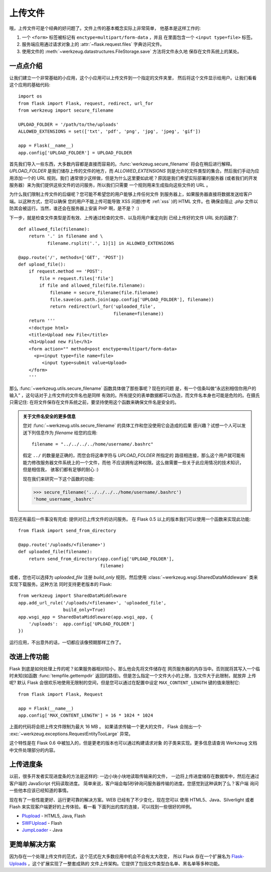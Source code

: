 .. _uploading-files:

上传文件
===============

哦，上传文件可是个经典的好问题了。文件上传的基本概念实际上非常简单，
他基本是这样工作的:

1. 一个 ``<form>`` 标签被标记有 ``enctype=multipart/form-data`` ，并且
   在里面包含一个 ``<input type=file>`` 标签。
2. 服务端应用通过请求对象上的 :attr:`~flask.request.files` 字典访问文件。
3. 使用文件的 :meth:`~werkzeug.datastructures.FileStorage.save` 方法将文件永久地
   保存在文件系统上的某处。

一点点介绍
---------------------

让我们建立一个非常基础的小应用，这个小应用可以上传文件到一个指定的文件夹里，
然后将这个文件显示给用户。让我们看看这个应用的基础代码::

    import os
    from flask import Flask, request, redirect, url_for
    from werkzeug import secure_filename

    UPLOAD_FOLDER = '/path/to/the/uploads'
    ALLOWED_EXTENSIONS = set(['txt', 'pdf', 'png', 'jpg', 'jpeg', 'gif'])

    app = Flask(__name__)
    app.config['UPLOAD_FOLDER'] = UPLOAD_FOLDER

首先我们导入一些东西，大多数内容都是直接而容易的。:func:`werkzeug.secure_filename` 
将会在稍后进行解释。 `UPLOAD_FOLDER` 是我们储存上传的文件的地方，而 `ALLOWED_EXTENSIONS`
则是允许的文件类型的集合。然后我们手动为应用添加一个的 URL 规则。我们
通常很少这样做，但是为什么这里要如此呢？原因是我们希望实际部署的服务器
(或者我们的开发服务器）来为我们提供这些文件的访问服务，所以我们只需要
一个规则用来生成指向这些文件的 URL 。

为什么我们限制上传文件的后缀呢？您可能不希望您的用户能够上传任何文件
到服务器上，如果服务器直接将数据发送给客户端。以这种方式，您可以确保
您的用户不能上传可能导致 XSS 问题(参考 :ref:`xss` )的 HTML 文件。也
确保会阻止 `.php` 文件以防其会被运行。当然，谁还会在服务器上安装
PHP 啊，是不是？ :)

下一步，就是检查文件类型是否有效、上传通过检查的文件、以及将用户重定向到
已经上传好的文件 URL 处的函数了::

    def allowed_file(filename):
        return '.' in filename and \
               filename.rsplit('.', 1)[1] in ALLOWED_EXTENSIONS

    @app.route('/', methods=['GET', 'POST'])
    def upload_file():
        if request.method == 'POST':
            file = request.files['file']
            if file and allowed_file(file.filename):
                filename = secure_filename(file.filename)
                file.save(os.path.join(app.config['UPLOAD_FOLDER'], filename))
                return redirect(url_for('uploaded_file',
                                        filename=filename))
        return '''
        <!doctype html>
        <title>Upload new File</title>
        <h1>Upload new File</h1>
        <form action="" method=post enctype=multipart/form-data>
          <p><input type=file name=file>
             <input type=submit value=Upload>
        </form>
        '''

那么 :func:`~werkzeug.utils.secure_filename` 函数具体做了那些事呢？现在的问题
是，有一个信条叫做“永远别相信你用户的输入” ，这句话对于上传文件的文件名也是同样
有效的。所有提交的表单数据都可以伪造，而文件名本身也可能是危险的。在摄氏只需记住:
在将文件保存在文件系统之前，要坚持使用这个函数来确保文件名是安全的。

.. admonition:: 关于文件名安全的更多信息

   您对 :func:`~werkzeug.utils.secure_filename` 的具体工作和您没使用它会造成的后果
   感兴趣？试想一个人可以发送下列信息作为 `filename` 给您的应用::

      filename = "../../../../home/username/.bashrc"

   假定 ``../`` 的数量是正确的，而您会将这串字符与 `UPLOAD_FOLDER` 所指定的
   路径相连接，那么这个用户就可能有能力修改服务器文件系统上的一个文件，而他
   不应该拥有这种权限。这么做需要一些关于此应用情况的技术知识，但是相信我，
   骇客们都有足够的耐心 :)

   现在我们来研究一下这个函数的功能:

   >>> secure_filename('../../../../home/username/.bashrc')
   'home_username_.bashrc'

现在还有最后一件事没有完成: 提供对已上传文件的访问服务。 在 Flask 0.5 
以上的版本我们可以使用一个函数来实现此功能::

    from flask import send_from_directory

    @app.route('/uploads/<filename>')
    def uploaded_file(filename):
        return send_from_directory(app.config['UPLOAD_FOLDER'],
                                   filename)

或者，您也可以选择为 `uploaded_file` 注册 `build_only` 规则，然后使用
:class:`~werkzeug.wsgi.SharedDataMiddleware` 类来实现下载服务。这种方法
同时支持更老版本的 Flask::

    from werkzeug import SharedDataMiddleware
    app.add_url_rule('/uploads/<filename>', 'uploaded_file',
                     build_only=True)
    app.wsgi_app = SharedDataMiddleware(app.wsgi_app, {
        '/uploads':  app.config['UPLOAD_FOLDER']
    })

运行应用，不出意外的话，一切都应该像预期那样工作了。


改进上传功能
-----------------

.. versionadded:: 0.6

Flask 到底是如何处理上传的呢？如果服务器相对较小，那么他会先将文件储存在
网页服务器的内存当中。否则就将其写入一个临时未知(如函数 :func:`tempfile.gettempdir` 
返回的路径)。但是怎么指定一个文件大小的上限，当文件大于此限制，就放弃
上传呢? 默认 Flask 会很欢乐地使用无限制的空间，但是您可以通过在配置中设定 
``MAX_CONTENT_LENGTH`` 键的值来限制它::

    from flask import Flask, Request

    app = Flask(__name__)
    app.config['MAX_CONTENT_LENGTH'] = 16 * 1024 * 1024

上面的代码将会把上传文件限制为最大 16 MB 。 如果请求传输一个更大的文件，
Flask 会抛出一个 :exc:`~werkzeug.exceptions.RequestEntityTooLarge` 异常。

这个特性是在 Flask 0.6 中被加入的，但是更老的版本也可以通过构建请求对象
的子类来实现。更多信息请查询 Werkzeug 文档中文件处理部分的内容。


上传进度条
--------------------

以前，很多开发者实现进度条的方法是这样的: 一边小块小块地读取传输来的文件，
一边将上传进度储存在数据库中，然后在通过客户端的 JavaScript 代码读取进度。
简单来说，客户端会每5秒钟询问服务器传输的进度。您感觉到这种讽刺了么？客户端
询问一些他本应该已经知道的事情。

现在有了一些性能更好、运行更可靠的解决方案。WEB 已经有了不少变化，现在您可以
使用 HTML5、Java、Silverlight 或者 Flash 来实现客户端更好的上传体验。看一看
下面列出的库的连接，可以找到一些很好的样例。

-   `Plupload <http://www.plupload.com/>`_ - HTML5, Java, Flash
-   `SWFUpload <http://www.swfupload.org/>`_ - Flash
-   `JumpLoader <http://jumploader.com/>`_ - Java


更简单解决方案
------------------

因为存在一个处理上传文件的范式，这个范式在大多数应用中机会不会有太大改变，
所以 Flask 存在一个扩展名为 `Flask-Uploads`_ ，这个扩展实现了一整套成熟的
文件上传架构。它提供了包括文件类型白名单、黑名单等多种功能。

.. _Flask-Uploads: http://packages.python.org/Flask-Uploads/
